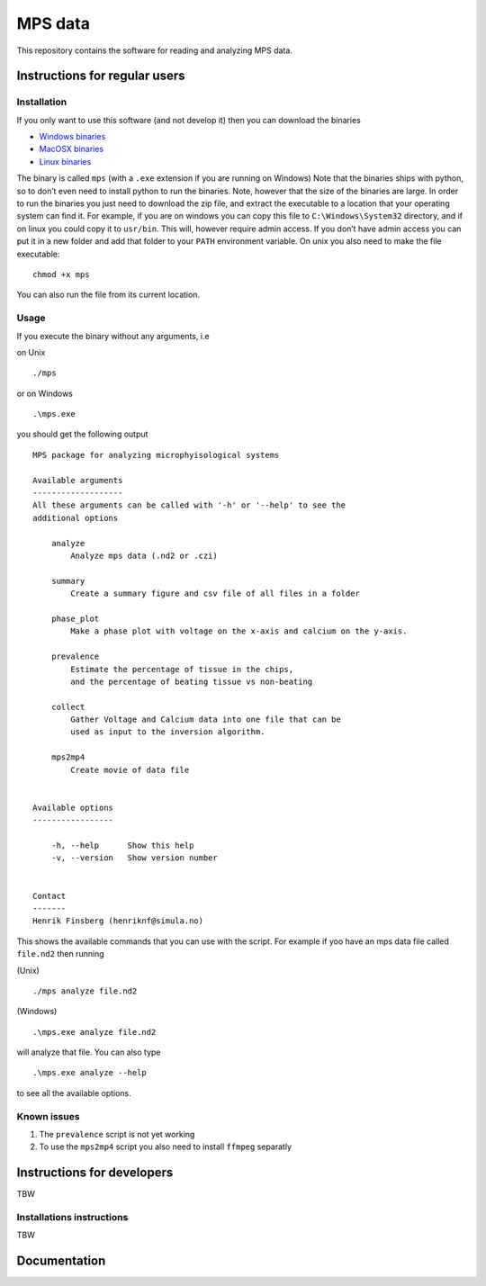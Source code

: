 MPS data
========

This repository contains the software for reading and analyzing MPS
data.

Instructions for regular users
------------------------------

Installation
~~~~~~~~~~~~

If you only want to use this software (and not develop it) then you can
download the binaries

-  `Windows
   binaries <https://github.com/finsberg/mps/suites/1493516025/artifacts/25997813>`__
-  `MacOSX
   binaries <https://github.com/finsberg/mps/suites/1493516025/artifacts/25997811>`__
-  `Linux
   binaries <https://github.com/finsberg/mps/suites/1493516025/artifacts/25997812>`__

The binary is called ``mps`` (with a ``.exe`` extension if you are
running on Windows) Note that the binaries ships with python, so to
don’t even need to install python to run the binaries. Note, however
that the size of the binaries are large. In order to run the binaries
you just need to download the zip file, and extract the executable to a
location that your operating system can find it. For example, if you are
on windows you can copy this file to ``C:\Windows\System32`` directory,
and if on linux you could copy it to ``usr/bin``. This will, however
require admin access. If you don’t have admin access you can put it in a
new folder and add that folder to your ``PATH`` environment variable. On
unix you also need to make the file executable:

::

   chmod +x mps

You can also run the file from its current location.

Usage
~~~~~

If you execute the binary without any arguments, i.e

on Unix

::

   ./mps

or on Windows

::

   .\mps.exe

you should get the following output

::

   MPS package for analyzing microphyisological systems

   Available arguments
   -------------------
   All these arguments can be called with '-h' or '--help' to see the
   additional options

       analyze
           Analyze mps data (.nd2 or .czi)

       summary
           Create a summary figure and csv file of all files in a folder

       phase_plot
           Make a phase plot with voltage on the x-axis and calcium on the y-axis.

       prevalence
           Estimate the percentage of tissue in the chips,
           and the percentage of beating tissue vs non-beating

       collect
           Gather Voltage and Calcium data into one file that can be
           used as input to the inversion algorithm.

       mps2mp4
           Create movie of data file


   Available options
   -----------------

       -h, --help      Show this help
       -v, --version   Show version number


   Contact
   -------
   Henrik Finsberg (henriknf@simula.no)

This shows the available commands that you can use with the script. For
example if yoo have an mps data file called ``file.nd2`` then running

(Unix)

::

   ./mps analyze file.nd2

(Windows)

::

   .\mps.exe analyze file.nd2

will analyze that file. You can also type

::

   .\mps.exe analyze --help

to see all the available options.

Known issues
~~~~~~~~~~~~

1. The ``prevalence`` script is not yet working

2. To use the ``mps2mp4`` script you also need to install ``ffmpeg``
   separatly

Instructions for developers
---------------------------

TBW

Installations instructions
~~~~~~~~~~~~~~~~~~~~~~~~~~

TBW

Documentation
-------------

